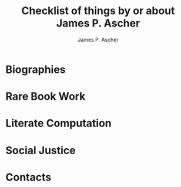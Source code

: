 #+TITLE: Checklist of things by or about James P. Ascher
#+AUTHOR: James P. Ascher
#+EMAIL: james.ascher@gmail.com
#+OPTIONS: TOC:2

* Biographies

* Rare Book Work

* Literate Computation

* Social Justice

* Contacts
